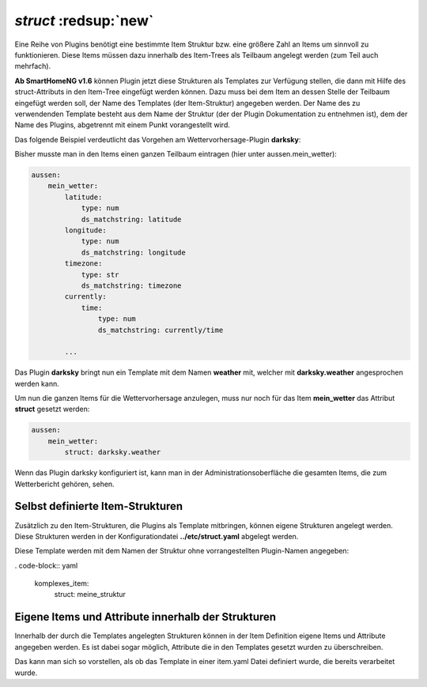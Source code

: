 .. index:: Items; Item-Struktur Template
.. index:: Items; struct
.. index:: Items; Template
.. index:: Item-Struktur Template
.. index:: struct
.. index:: Template

.. role:: bluesup
.. role:: redesup

`struct` :redsup:`new`
----------------------

Eine Reihe von Plugins benötigt eine bestimmte Item Struktur bzw. eine größere Zahl an Items um sinnvoll zu funktionieren.
Diese Items müssen dazu innerhalb des Item-Trees als Teilbaum angelegt werden (zum Teil auch mehrfach).

**Ab SmartHomeNG v1.6** können Plugin jetzt diese Strukturen als Templates zur Verfügung stellen, die dann mit Hilfe des
struct-Attributs in den Item-Tree eingefügt werden können. Dazu muss bei dem Item an dessen Stelle der Teilbaum eingefügt
werden soll, der Name des Templates (der Item-Struktur) angegeben werden. Der Name des zu verwendenden Template besteht
aus dem Name der Struktur (der der Plugin Dokumentation zu entnehmen ist), dem der Name des Plugins, abgetrennt mit einem
Punkt vorangestellt wird.

Das folgende Beispiel verdeutlicht das Vorgehen am Wettervorhersage-Plugin **darksky**:

Bisher musste man in den Items einen ganzen Teilbaum eintragen (hier unter aussen.mein_wetter):

.. code-block:: yaml

    aussen:
        mein_wetter:
            latitude:
                type: num
                ds_matchstring: latitude
            longitude:
                type: num
                ds_matchstring: longitude
            timezone:
                type: str
                ds_matchstring: timezone
            currently:
                time:
                    type: num
                    ds_matchstring: currently/time

            ...


Das Plugin **darksky** bringt nun ein Template mit dem Namen **weather** mit, welcher mit **darksky.weather** angesprochen
werden kann.

Um nun die ganzen Items für die Wettervorhersage anzulegen, muss nur noch für das Item **mein_wetter** das Attribut
**struct** gesetzt werden:

.. code-block:: yaml

    aussen:
        mein_wetter:
            struct: darksky.weather


Wenn das Plugin darksky konfiguriert ist, kann man in der Administrationsoberfläche die gesamten Items, die zum Wetterbericht
gehören, sehen.


Selbst definierte Item-Strukturen
~~~~~~~~~~~~~~~~~~~~~~~~~~~~~~~~~

Zusätzlich zu den Item-Strukturen, die Plugins als Template mitbringen, können eigene Strukturen angelegt werden. Diese
Strukturen werden in der Konfigurationdatei **../etc/struct.yaml** abgelegt werden.

Diese Template werden mit dem Namen der Struktur ohne vorrangestellten Plugin-Namen angegeben:

. code-block:: yaml

    komplexes_item:
        struct: meine_struktur


Eigene Items und Attribute innerhalb der Strukturen
~~~~~~~~~~~~~~~~~~~~~~~~~~~~~~~~~~~~~~~~~~~~~~~~~~~

Innerhalb der durch die Templates angelegten Strukturen können in der Item Definition eigene Items und Attribute
angegeben werden. Es ist dabei sogar möglich, Attribute die in den Templates gesetzt wurden zu überschreiben.

Das kann man sich so vorstellen, als ob das Template in einer item.yaml Datei definiert wurde, die bereits verarbeitet wurde.

